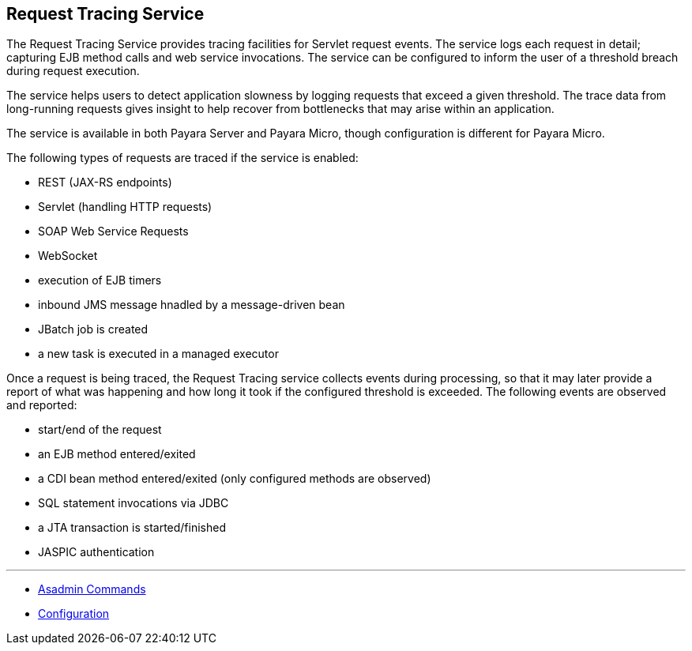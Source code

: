 [[request-tracing-service]]
Request Tracing Service
-----------------------

The Request Tracing Service provides tracing facilities for Servlet
request events. The service logs each request in detail; capturing EJB
method calls and web service invocations. The service can be configured
to inform the user of a threshold breach during request execution.

The service helps users to detect application slowness by logging
requests that exceed a given threshold. The trace data from long-running
requests gives insight to help recover from bottlenecks that may arise
within an application.

The service is available in both Payara Server and Payara Micro, though
configuration is different for Payara Micro.

The following types of requests are traced if the service is enabled:

* REST (JAX-RS endpoints)
* Servlet (handling HTTP requests)
* SOAP Web Service Requests
* WebSocket
* execution of EJB timers
* inbound JMS message hnadled by a message-driven bean
* JBatch job is created
* a new task is executed in a managed executor

Once a request is being traced, the Request Tracing service collects
events during processing, so that it may later provide a report of what
was happening and how long it took if the configured threshold is
exceeded. The following events are observed and reported:

* start/end of the request
* an EJB method entered/exited
* a CDI bean method entered/exited (only configured methods are
observed)
* SQL statement invocations via JDBC
* a JTA transaction is started/finished
* JASPIC authentication

'''''

* link:asadmin-commands.adoc[Asadmin Commands]
* link:configuration.adoc[Configuration]
